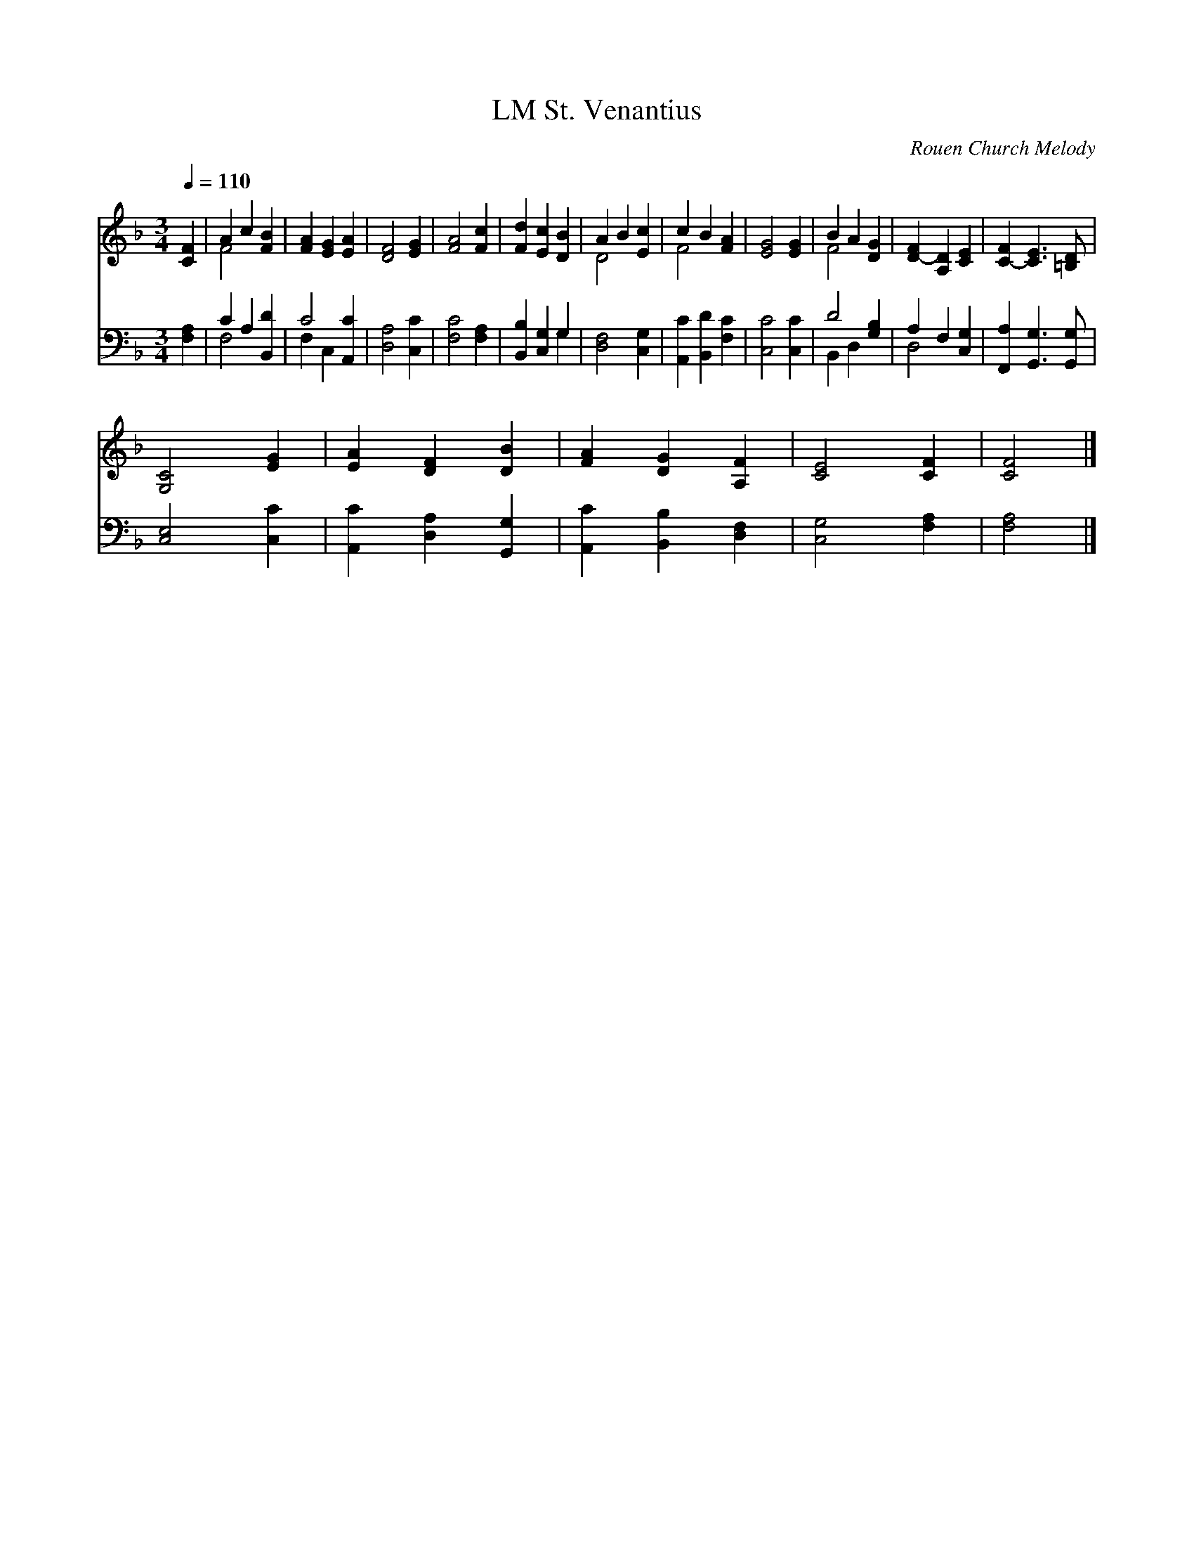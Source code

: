 X:1
T:St. Venantius, LM
C:Rouen Church Melody
Z:Public Domain
Z:Courtesy of the Cyber Hymnal™
%%score ( 1 2 ) ( 3 4 )
L:1/4
Q:1/4=110
M:3/4
I:linebreak $
K:F
V:1 treble 
V:2 treble 
V:3 bass 
V:4 bass 
V:1
 [CF] | A c [FB] | [FA] [EG] [EA] | [DF]2 [EG] | [FA]2 [Fc] | [Fd] [Ec] [DB] | A B [Ec] | %7
 c B [FA] | [EG]2 [EG] | B A [DG] | [D-F] [A,D] [CE] | [C-F] [CE]3/2 [=B,D]/ |$ [G,C]2 [EG] | %13
 [EA] [DF] [DB] | [FA] [DG] [A,F] | [CE]2 [CF] | [CF]2 |] %17
V:2
 x | F2 x | x3 | x3 | x3 | x3 | D2 x | F2 x | x3 | F2 x | x3 | x3 |$ x3 | x3 | x3 | x3 | x2 |] %17
V:3
 [F,A,] | C A, [B,,D] | C2 [A,,C] | [D,A,]2 [C,C] | [F,C]2 [F,A,] | [B,,B,] [C,G,] G, | %6
 [D,F,]2 [C,G,] | [A,,C] [B,,D] [F,C] | [C,C]2 [C,C] | D2 [G,B,] | A, F, [C,G,] | %11
 [F,,A,] [G,,G,]3/2 [G,,G,]/ |$ [C,E,]2 [C,C] | [A,,C] [D,A,] [G,,G,] | [A,,C] [B,,B,] [D,F,] | %15
 [C,G,]2 [F,A,] | [F,A,]2 |] %17
V:4
 x | F,2 x | F, C, x | x3 | x3 | x2 G, | x3 | x3 | x3 | B,, D, x | D,2 x | x3 |$ x3 | x3 | x3 | %15
 x3 | x2 |] %17
